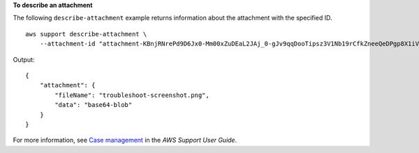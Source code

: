 **To describe an attachment**

The following ``describe-attachment`` example returns information about the attachment with the specified ID. ::

    aws support describe-attachment \
        --attachment-id "attachment-KBnjRNrePd9D6Jx0-Mm00xZuDEaL2JAj_0-gJv9qqDooTipsz3V1Nb19rCfkZneeQeDPgp8X1iVJyHH7UuhZDdNeqGoduZsPrAhyMakqlc60-iJjL5HqyYGiT1FG8EXAMPLE"

Output::

    {
        "attachment": {
            "fileName": "troubleshoot-screenshot.png",
            "data": "base64-blob"
        }
    }

For more information, see `Case management <https://docs.aws.amazon.com/awssupport/latest/user/case-management.html>`__ in the *AWS Support User Guide*.